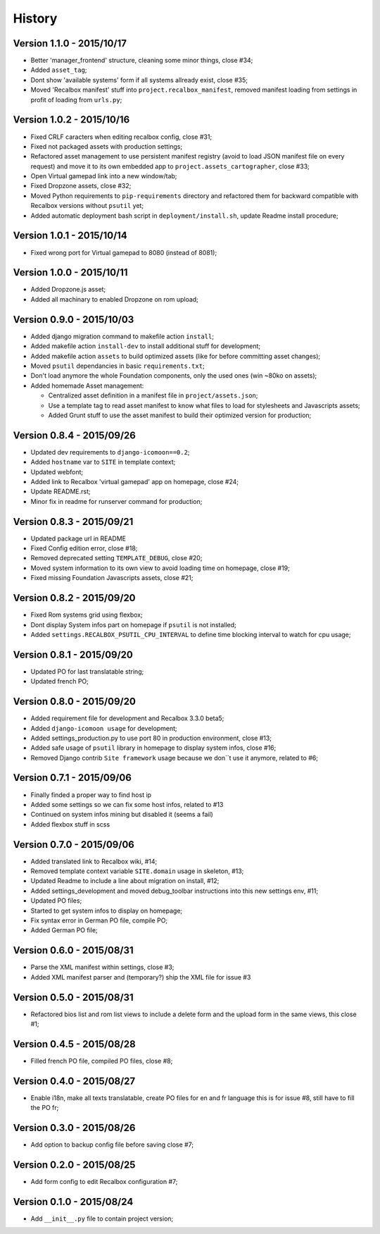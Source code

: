 History
=======

Version 1.1.0 - 2015/10/17
--------------------------

* Better 'manager_frontend' structure, cleaning some minor things, close #34;
* Added ``asset_tag``;
* Dont show 'available systems' form if all systems allready exist, close #35;
* Moved 'Recalbox manifest' stuff into ``project.recalbox_manifest``, removed manifest loading from settings in profit of loading from ``urls.py``;

Version 1.0.2 - 2015/10/16
--------------------------

* Fixed CRLF caracters when editing recalbox config, close #31;
* Fixed not packaged assets with production settings;
* Refactored asset management to use persistent manifest registry (avoid to load JSON manifest file on every request) and move it to its own embedded app to ``project.assets_cartographer``, close #33;
* Open Virtual gamepad link into a new window/tab;
* Fixed Dropzone assets, close #32;
* Moved Python requirements to ``pip-requirements`` directory and refactored them for backward compatible with Recalbox versions without ``psutil`` yet;
* Added automatic deployment bash script in ``deployment/install.sh``, update Readme install procedure;

Version 1.0.1 - 2015/10/14
--------------------------

* Fixed wrong port for Virtual gamepad to 8080 (instead of 8081);

Version 1.0.0 - 2015/10/11
--------------------------

* Added Dropzone.js asset;
* Added all machinary to enabled Dropzone on rom upload;

Version 0.9.0 - 2015/10/03
--------------------------

* Added django migration command to makefile action ``install``;
* Added makefile action ``install-dev`` to install additional stuff for development;
* Added makefile action ``assets`` to build optimized assets (like for before committing asset changes);
* Moved ``psutil`` dependancies in basic ``requirements.txt``;
* Don't load anymore the whole Foundation components, only the used ones (win ~80ko on assets);
* Added homemade Asset management:
    
  * Centralized asset definition in a manifest file in ``project/assets.json``;
  * Use a template tag to read asset manifest to know what files to load for stylesheets and Javascripts assets;
  * Added Grunt stuff to use the asset manifest to build their optimized version for production;

Version 0.8.4 - 2015/09/26
--------------------------

* Updated dev requirements to ``django-icomoon==0.2``;
* Added ``hostname`` var to ``SITE`` in template context;
* Updated webfont;
* Added link to Recalbox 'virtual gamepad' app on homepage, close #24;
* Update README.rst;
* Minor fix in readme for runserver command for production;


Version 0.8.3 - 2015/09/21
--------------------------

* Updated package url in README
* Fixed Config edition error, close #18;
* Removed deprecated setting ``TEMPLATE_DEBUG``, close #20;
* Moved system information to its own view to avoid loading time on homepage, close #19;
* Fixed missing Foundation Javascripts assets, close #21;


Version 0.8.2 - 2015/09/20
--------------------------

* Fixed Rom systems grid using flexbox;
* Dont display System infos part on homepage if ``psutil`` is not installed;
* Added ``settings.RECALBOX_PSUTIL_CPU_INTERVAL`` to define time blocking interval to watch for cpu usage;

Version 0.8.1 - 2015/09/20
--------------------------

* Updated PO for last translatable string;
* Updated french PO;

Version 0.8.0 - 2015/09/20
--------------------------

* Added requirement file for development and Recalbox 3.3.0 beta5;
* Added ``django-icomoon usage`` for development;
* Added settings_production.py to use port 80 in production environment, close #13;
* Added safe usage of ``psutil`` library in homepage to display system infos, close #16;
* Removed Django contrib ``Site framework`` usage because we don``t use it anymore, related to #6;

Version 0.7.1 - 2015/09/06
--------------------------

* Finally finded a proper way to find host ip
* Added some settings so we can fix some host infos, related to #13
* Continued on system infos mining but disabled it (seems a fail)
* Added flexbox stuff in scss


Version 0.7.0 - 2015/09/06
--------------------------

* Added translated link to Recalbox wiki, #14;
* Removed template context variable ``SITE.domain`` usage in skeleton, #13;
* Updated Readme to include a line about migration on install, #12;
* Added settings_development and moved debug_toolbar instructions into this new settings env, #11;
* Updated PO files;
* Started to get system infos to display on homepage;
* Fix syntax error in German PO file, compile PO;
* Added German PO file;

Version 0.6.0 - 2015/08/31
--------------------------

* Parse the XML manifest within settings, close #3;
* Added XML manifest parser and (temporary?) ship the XML file for issue #3

Version 0.5.0 - 2015/08/31
--------------------------

* Refactored bios list and rom list views to include a delete form and the upload form in the same views, this close #1;

Version 0.4.5 - 2015/08/28
--------------------------

* Filled french PO file, compiled PO files, close #8;

Version 0.4.0 - 2015/08/27
--------------------------

* Enable i18n, make all texts translatable, create PO files for en and fr language this is for issue #8,  still have to fill the PO fr;

Version 0.3.0 - 2015/08/26
--------------------------

* Add option to backup config file before saving close #7;

Version 0.2.0 - 2015/08/25
--------------------------

* Add form config to edit Recalbox configuration #7;

Version 0.1.0 - 2015/08/24
--------------------------

* Add ``__init__.py`` file to contain project version;
